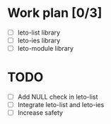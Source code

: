 #+title Leto library status file
#+author Centrix14

* Work plan [0/3]
  - [ ] leto-list library
  - [ ] leto-ies library
  - [ ] leto-module library

* TODO
  - [ ] Add NULL check in leto-list
  - [ ] Integrate leto-list and leto-ies
  - [ ] Increase safety 
